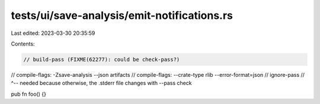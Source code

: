 tests/ui/save-analysis/emit-notifications.rs
============================================

Last edited: 2023-03-30 20:35:59

Contents:

.. code-block:: rs

    // build-pass (FIXME(62277): could be check-pass?)
// compile-flags: -Zsave-analysis --json artifacts
// compile-flags: --crate-type rlib --error-format=json
// ignore-pass
// ^-- needed because otherwise, the .stderr file changes with --pass check

pub fn foo() {}



